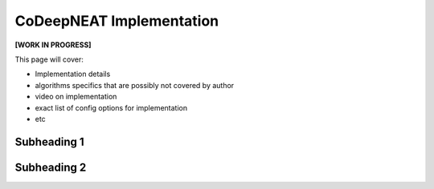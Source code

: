 CoDeepNEAT Implementation
=========================

**[WORK IN PROGRESS]**

This page will cover:

* Implementation details
* algorithms specifics that are possibly not covered by author
* video on implementation
* exact list of config options for implementation
* etc



Subheading 1
------------

Subheading 2
------------

